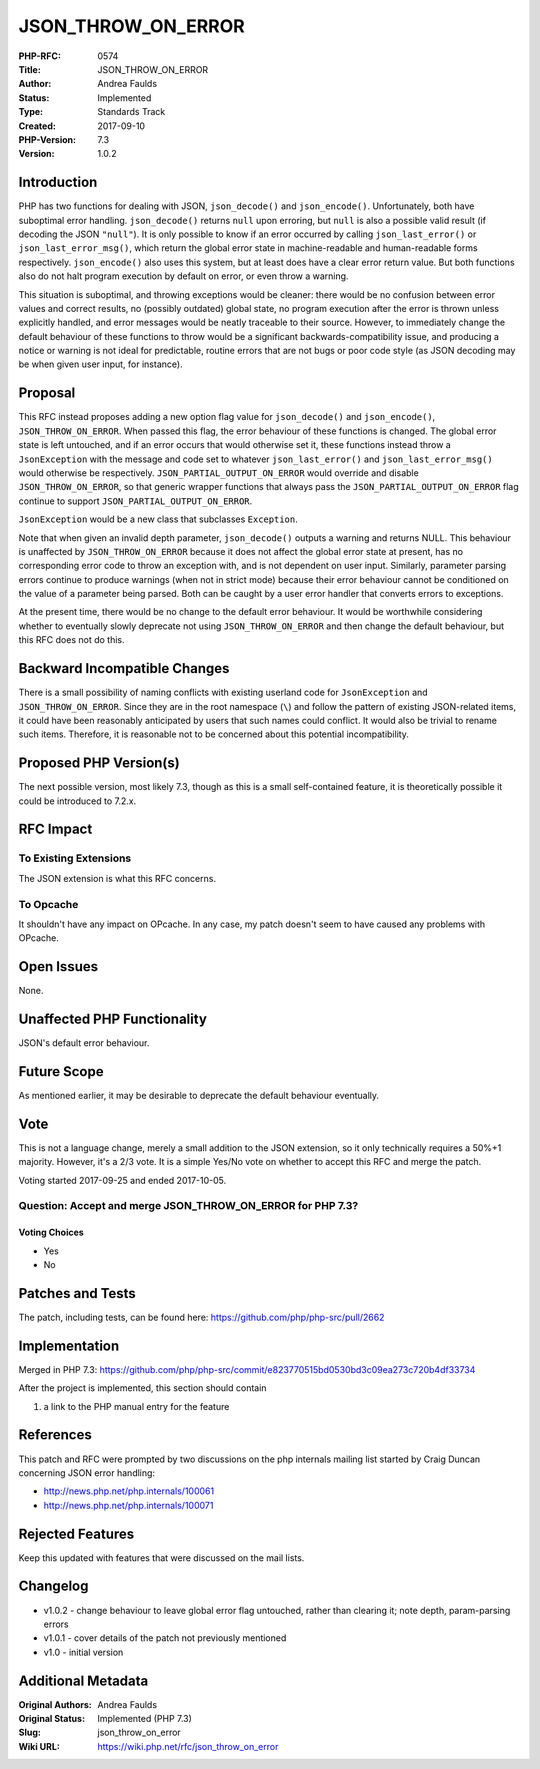 JSON_THROW_ON_ERROR
===================

:PHP-RFC: 0574
:Title: JSON_THROW_ON_ERROR
:Author: Andrea Faulds
:Status: Implemented
:Type: Standards Track
:Created: 2017-09-10
:PHP-Version: 7.3
:Version: 1.0.2

Introduction
------------

PHP has two functions for dealing with JSON, ``json_decode()`` and
``json_encode()``. Unfortunately, both have suboptimal error handling.
``json_decode()`` returns ``null`` upon erroring, but ``null`` is also a
possible valid result (if decoding the JSON ``"null"``). It is only
possible to know if an error occurred by calling ``json_last_error()``
or ``json_last_error_msg()``, which return the global error state in
machine-readable and human-readable forms respectively.
``json_encode()`` also uses this system, but at least does have a clear
error return value. But both functions also do not halt program
execution by default on error, or even throw a warning.

This situation is suboptimal, and throwing exceptions would be cleaner:
there would be no confusion between error values and correct results, no
(possibly outdated) global state, no program execution after the error
is thrown unless explicitly handled, and error messages would be neatly
traceable to their source. However, to immediately change the default
behaviour of these functions to throw would be a significant
backwards-compatibility issue, and producing a notice or warning is not
ideal for predictable, routine errors that are not bugs or poor code
style (as JSON decoding may be when given user input, for instance).

Proposal
--------

This RFC instead proposes adding a new option flag value for
``json_decode()`` and ``json_encode()``, ``JSON_THROW_ON_ERROR``. When
passed this flag, the error behaviour of these functions is changed. The
global error state is left untouched, and if an error occurs that would
otherwise set it, these functions instead throw a ``JsonException`` with
the message and code set to whatever ``json_last_error()`` and
``json_last_error_msg()`` would otherwise be respectively.
``JSON_PARTIAL_OUTPUT_ON_ERROR`` would override and disable
``JSON_THROW_ON_ERROR``, so that generic wrapper functions that always
pass the ``JSON_PARTIAL_OUTPUT_ON_ERROR`` flag continue to support
``JSON_PARTIAL_OUTPUT_ON_ERROR``.

``JsonException`` would be a new class that subclasses ``Exception``.

Note that when given an invalid depth parameter, ``json_decode()``
outputs a warning and returns NULL. This behaviour is unaffected by
``JSON_THROW_ON_ERROR`` because it does not affect the global error
state at present, has no corresponding error code to throw an exception
with, and is not dependent on user input. Similarly, parameter parsing
errors continue to produce warnings (when not in strict mode) because
their error behaviour cannot be conditioned on the value of a parameter
being parsed. Both can be caught by a user error handler that converts
errors to exceptions.

At the present time, there would be no change to the default error
behaviour. It would be worthwhile considering whether to eventually
slowly deprecate not using ``JSON_THROW_ON_ERROR`` and then change the
default behaviour, but this RFC does not do this.

Backward Incompatible Changes
-----------------------------

There is a small possibility of naming conflicts with existing userland
code for ``JsonException`` and ``JSON_THROW_ON_ERROR``. Since they are
in the root namespace (``\``) and follow the pattern of existing
JSON-related items, it could have been reasonably anticipated by users
that such names could conflict. It would also be trivial to rename such
items. Therefore, it is reasonable not to be concerned about this
potential incompatibility.

Proposed PHP Version(s)
-----------------------

The next possible version, most likely 7.3, though as this is a small
self-contained feature, it is theoretically possible it could be
introduced to 7.2.x.

RFC Impact
----------

To Existing Extensions
~~~~~~~~~~~~~~~~~~~~~~

The JSON extension is what this RFC concerns.

To Opcache
~~~~~~~~~~

It shouldn't have any impact on OPcache. In any case, my patch doesn't
seem to have caused any problems with OPcache.

Open Issues
-----------

None.

Unaffected PHP Functionality
----------------------------

JSON's default error behaviour.

Future Scope
------------

As mentioned earlier, it may be desirable to deprecate the default
behaviour eventually.

Vote
----

This is not a language change, merely a small addition to the JSON
extension, so it only technically requires a 50%+1 majority. However,
it's a 2/3 vote. It is a simple Yes/No vote on whether to accept this
RFC and merge the patch.

Voting started 2017-09-25 and ended 2017-10-05.

Question: Accept and merge JSON_THROW_ON_ERROR for PHP 7.3?
~~~~~~~~~~~~~~~~~~~~~~~~~~~~~~~~~~~~~~~~~~~~~~~~~~~~~~~~~~~

Voting Choices
^^^^^^^^^^^^^^

-  Yes
-  No

Patches and Tests
-----------------

The patch, including tests, can be found here:
https://github.com/php/php-src/pull/2662

Implementation
--------------

Merged in PHP 7.3:
https://github.com/php/php-src/commit/e823770515bd0530bd3c09ea273c720b4df33734

After the project is implemented, this section should contain

#. a link to the PHP manual entry for the feature

References
----------

This patch and RFC were prompted by two discussions on the php internals
mailing list started by Craig Duncan concerning JSON error handling:

-  http://news.php.net/php.internals/100061
-  http://news.php.net/php.internals/100071

Rejected Features
-----------------

Keep this updated with features that were discussed on the mail lists.

Changelog
---------

-  v1.0.2 - change behaviour to leave global error flag untouched,
   rather than clearing it; note depth, param-parsing errors
-  v1.0.1 - cover details of the patch not previously mentioned
-  v1.0 - initial version

Additional Metadata
-------------------

:Original Authors: Andrea Faulds
:Original Status: Implemented (PHP 7.3)
:Slug: json_throw_on_error
:Wiki URL: https://wiki.php.net/rfc/json_throw_on_error
